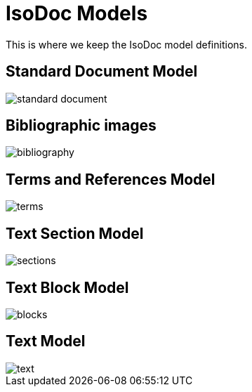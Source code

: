= IsoDoc Models

This is where we keep the IsoDoc model definitions.

== Standard Document Model

image::images/standard-document.png[]

== Bibliographic images

image::images/bibliography.png[]

== Terms and References Model

image::images/terms.png[]

== Text Section Model

image::images/sections.png[]

== Text Block Model

image::images/blocks.png[]

== Text Model

image::images/text.png[]

